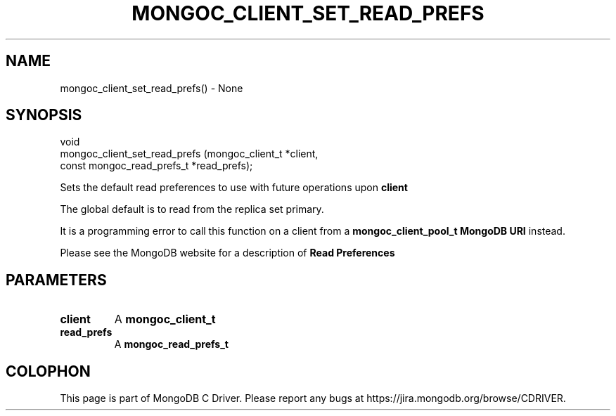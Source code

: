 .\" This manpage is Copyright (C) 2016 MongoDB, Inc.
.\" 
.\" Permission is granted to copy, distribute and/or modify this document
.\" under the terms of the GNU Free Documentation License, Version 1.3
.\" or any later version published by the Free Software Foundation;
.\" with no Invariant Sections, no Front-Cover Texts, and no Back-Cover Texts.
.\" A copy of the license is included in the section entitled "GNU
.\" Free Documentation License".
.\" 
.TH "MONGOC_CLIENT_SET_READ_PREFS" "3" "2016\(hy10\(hy19" "MongoDB C Driver"
.SH NAME
mongoc_client_set_read_prefs() \- None
.SH "SYNOPSIS"

.nf
.nf
void
mongoc_client_set_read_prefs (mongoc_client_t           *client,
                              const mongoc_read_prefs_t *read_prefs);
.fi
.fi

Sets the default read preferences to use with future operations upon
.B client
.

The global default is to read from the replica set primary.

It is a programming error to call this function on a client from a
.B mongoc_client_pool_t
. For pooled clients, set the read preferences with the
.B MongoDB URI
instead.

Please see the MongoDB website for a description of
.B Read Preferences
.

.SH "PARAMETERS"

.TP
.B
client
A
.B mongoc_client_t
.
.LP
.TP
.B
read_prefs
A
.B mongoc_read_prefs_t
.
.LP


.B
.SH COLOPHON
This page is part of MongoDB C Driver.
Please report any bugs at https://jira.mongodb.org/browse/CDRIVER.